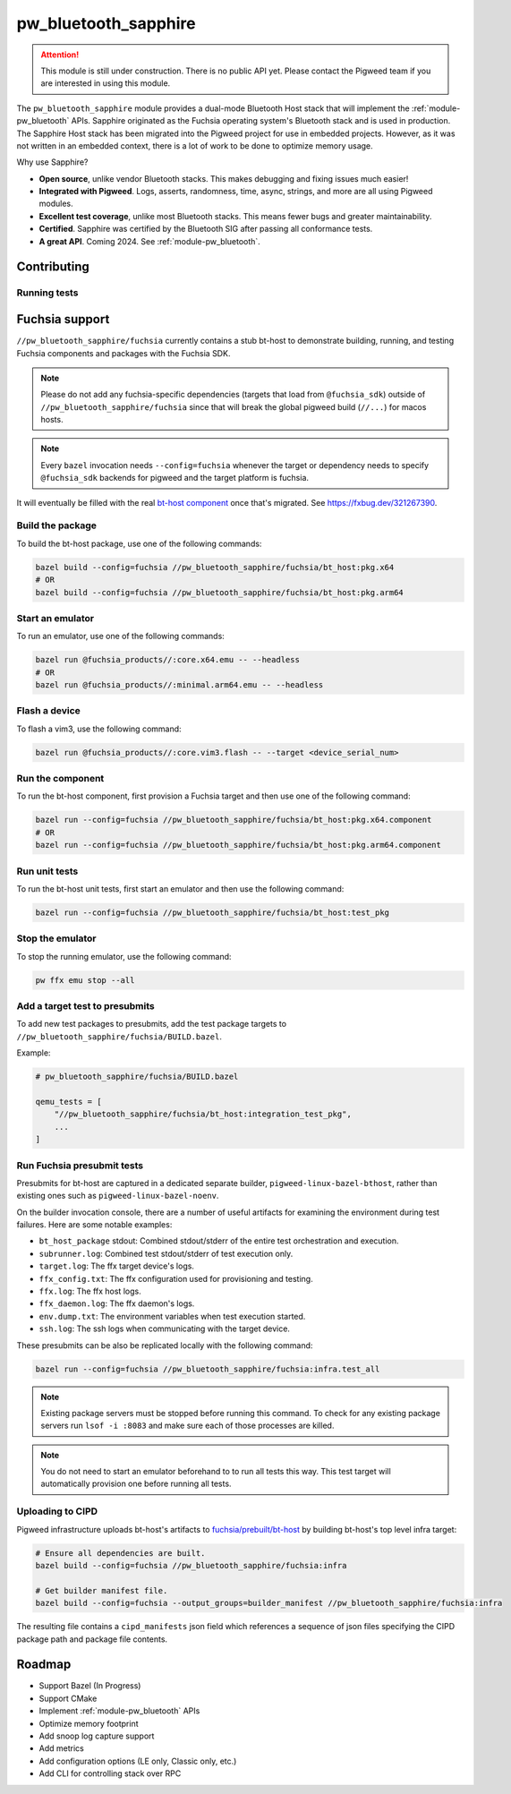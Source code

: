 .. _module-pw_bluetooth_sapphire:

=====================
pw_bluetooth_sapphire
=====================
.. pigweed-module::
   :name: pw_bluetooth_sapphire

.. attention::
  This module is still under construction. There is no public API yet. Please
  contact the Pigweed team if you are interested in using this module.

The ``pw_bluetooth_sapphire`` module provides a dual-mode Bluetooth Host stack
that will implement the :ref:`module-pw_bluetooth` APIs.  Sapphire originated as
the Fuchsia operating system's Bluetooth stack and is used in production. The
Sapphire Host stack has been migrated into the Pigweed project for use in
embedded projects. However, as it was not written in an embedded context, there
is a lot of work to be done to optimize memory usage.

Why use Sapphire?

* **Open source**, unlike vendor Bluetooth stacks. This makes debugging and
  fixing issues much easier!
* **Integrated with Pigweed**. Logs, asserts, randomness, time, async, strings,
  and more are all using Pigweed modules.
* **Excellent test coverage**, unlike most Bluetooth stacks. This means fewer
  bugs and greater maintainability.
* **Certified**. Sapphire was certified by the Bluetooth SIG after passing
  all conformance tests.
* **A great API**. Coming 2024. See :ref:`module-pw_bluetooth`.

------------
Contributing
------------

Running tests
=============
.. tab-set::

   .. tab-item:: Bazel (host)

      Run all tests:

      .. code-block:: console

         bazel test //pw_bluetooth_sapphire/host/... \
           --platforms=//pw_unit_test:googletest_platform \
           --@pigweed//pw_unit_test:backend=@pigweed//pw_unit_test:googletest

      Run l2cap tests with a test filter, logs, and log level filter:

      .. code-block:: console

         bazel test //pw_bluetooth_sapphire/host/l2cap:l2cap_test \
           --platforms=//pw_unit_test:googletest_platform \
           --@pigweed//pw_unit_test:backend=@pigweed//pw_unit_test:googletest \
           --test_arg=--gtest_filter="*InboundChannelFailure" \
           --test_output=all \
           --copt=-DPW_LOG_LEVEL_DEFAULT=PW_LOG_LEVEL_ERROR

   .. tab-item:: Bazel (Fuchsia emulator)

      .. code-block:: console

         bazel run --config=fuchsia //pw_bluetooth_sapphire/fuchsia:infra.test_all

   .. tab-item:: GN (host)

      The easiest way to run GN tests is with ``pw presubmit``, which will install
      dependencies and set GN args correctly.

      .. code-block:: console

         $ pw presubmit --step gn_chre_googletest_nanopb_sapphire_build

      You can also use ``pw watch`` if you install all the packages and set
      your GN args to match the `GN presubmit step`_.

---------------
Fuchsia support
---------------
``//pw_bluetooth_sapphire/fuchsia`` currently contains a stub bt-host to
demonstrate building, running, and testing Fuchsia components and packages with
the Fuchsia SDK.

.. note::
   Please do not add any fuchsia-specific dependencies (targets that load from
   ``@fuchsia_sdk``) outside of ``//pw_bluetooth_sapphire/fuchsia`` since that
   will break the global pigweed build (``//...``) for macos hosts.

.. note::
   Every ``bazel`` invocation needs ``--config=fuchsia`` whenever the target or
   dependency needs to specify ``@fuchsia_sdk`` backends for pigweed and the
   target platform is fuchsia.

It will eventually be filled with the real `bt-host component`_ once that's
migrated. See https://fxbug.dev/321267390.

Build the package
=================
To build the bt-host package, use one of the following commands:

.. code-block::

   bazel build --config=fuchsia //pw_bluetooth_sapphire/fuchsia/bt_host:pkg.x64
   # OR
   bazel build --config=fuchsia //pw_bluetooth_sapphire/fuchsia/bt_host:pkg.arm64

Start an emulator
=================
To run an emulator, use one of the following commands:

.. code-block::

   bazel run @fuchsia_products//:core.x64.emu -- --headless
   # OR
   bazel run @fuchsia_products//:minimal.arm64.emu -- --headless

Flash a device
==============
To flash a vim3, use the following command:

.. code-block::

   bazel run @fuchsia_products//:core.vim3.flash -- --target <device_serial_num>

Run the component
=================
To run the bt-host component, first provision a Fuchsia target and then use one
of the following command:

.. code-block::

   bazel run --config=fuchsia //pw_bluetooth_sapphire/fuchsia/bt_host:pkg.x64.component
   # OR
   bazel run --config=fuchsia //pw_bluetooth_sapphire/fuchsia/bt_host:pkg.arm64.component

Run unit tests
==============
To run the bt-host unit tests, first start an emulator and then use the
following command:

.. code-block::

   bazel run --config=fuchsia //pw_bluetooth_sapphire/fuchsia/bt_host:test_pkg

Stop the emulator
=================
To stop the running emulator, use the following command:

.. code-block::

   pw ffx emu stop --all

Add a target test to presubmits
===============================
To add new test packages to presubmits, add the test package targets to
``//pw_bluetooth_sapphire/fuchsia/BUILD.bazel``.

Example:

.. code-block::

   # pw_bluetooth_sapphire/fuchsia/BUILD.bazel

   qemu_tests = [
       "//pw_bluetooth_sapphire/fuchsia/bt_host:integration_test_pkg",
       ...
   ]

Run Fuchsia presubmit tests
===========================
Presubmits for bt-host are captured in a dedicated separate builder,
``pigweed-linux-bazel-bthost``, rather than existing ones such as
``pigweed-linux-bazel-noenv``.

On the builder invocation console, there are a number of useful artifacts for
examining the environment during test failures. Here are some notable examples:

* ``bt_host_package`` stdout: Combined stdout/stderr of the entire test orchestration and execution.
* ``subrunner.log``: Combined test stdout/stderr of test execution only.
* ``target.log``: The ffx target device's logs.
* ``ffx_config.txt``: The ffx configuration used for provisioning and testing.
* ``ffx.log``: The ffx host logs.
* ``ffx_daemon.log``: The ffx daemon's logs.
* ``env.dump.txt``: The environment variables when test execution started.
* ``ssh.log``: The ssh logs when communicating with the target device.

These presubmits can be also be replicated locally with the following command:

.. code-block::

   bazel run --config=fuchsia //pw_bluetooth_sapphire/fuchsia:infra.test_all

.. note::
   Existing package servers must be stopped before running this command. To
   check for any existing package servers run ``lsof -i :8083`` and make sure
   each of those processes are killed.

.. note::
   You do not need to start an emulator beforehand to to run all tests this way.
   This test target will automatically provision one before running all tests.

Uploading to CIPD
=================
Pigweed infrastructure uploads bt-host's artifacts to
`fuchsia/prebuilt/bt-host`_ by building bt-host's top level infra target:

.. code-block::

   # Ensure all dependencies are built.
   bazel build --config=fuchsia //pw_bluetooth_sapphire/fuchsia:infra

   # Get builder manifest file.
   bazel build --config=fuchsia --output_groups=builder_manifest //pw_bluetooth_sapphire/fuchsia:infra

The resulting file contains a ``cipd_manifests`` json field which references a
sequence of json files specifying the CIPD package path and package file
contents.

-------
Roadmap
-------
* Support Bazel (In Progress)
* Support CMake
* Implement :ref:`module-pw_bluetooth` APIs
* Optimize memory footprint
* Add snoop log capture support
* Add metrics
* Add configuration options (LE only, Classic only, etc.)
* Add CLI for controlling stack over RPC

.. _bt-host component: https://fuchsia.googlesource.com/fuchsia/+/refs/heads/main/src/connectivity/bluetooth/core/bt-host/
.. _fuchsia/prebuilt/bt-host: https://chrome-infra-packages.appspot.com/p/fuchsia/prebuilt/bt-host
.. _GN presubmit step: https://cs.opensource.google/pigweed/pigweed/+/main:pw_presubmit/py/pw_presubmit/pigweed_presubmit.py?q=gn_chre_googletest_nanopb_sapphire_build

